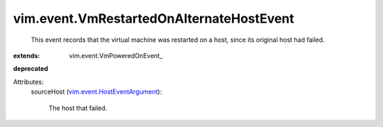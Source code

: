 
vim.event.VmRestartedOnAlternateHostEvent
=========================================
  This event records that the virtual machine was restarted on a host, since its original host had failed.
:extends: vim.event.VmPoweredOnEvent_
**deprecated**


Attributes:
    sourceHost (`vim.event.HostEventArgument <vim/event/HostEventArgument.rst>`_):

       The host that failed.
